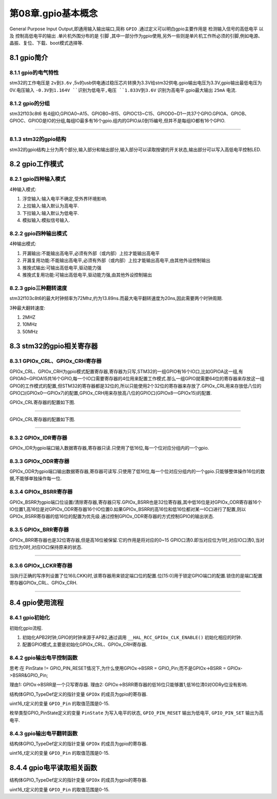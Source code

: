 第08章.gpio基本概念
===========================================================

General Purpose Input Output,即通用输入输出端口,简称 ``GPIO`` .通过定义可以明白gpio主要作用是 ``检测输入信号的高低电平`` 以及 ``控制高低电平的输出`` .单片机外围分布的是 ``引脚`` ,其中一部分作为gpio使用,另外一些则是单片机工作所必须的引脚,例如电源、晶振、复位、下载、boot模式选择等.

8.1 gpio简介
-----------------------------------------------------------

8.1.1 gpio的电气特性
~~~~~~~~~~~~~~~~~~~~~~~~~~~~~~~~~~~~~~~~~~~~~~~~~~~~~~~~~~~

stm32的工作电压是 ``2v到3.6v`` ,5v的usb供电通过稳压芯片转换为3.3V给stm32供电.gpio输出电压为3.3V,gpio输出最低电压为0V.电压输入 ``-0.3V到1.164V ``识别为低电平,电压 ``1.833V到3.6V`` 识别为高电平.gpio最大输出 ``25mA`` 电流.

8.1.2 gpio的分组
~~~~~~~~~~~~~~~~~~~~~~~~~~~~~~~~~~~~~~~~~~~~~~~~~~~~~~~~~~~

stm32f103c8t6 有4组IO,GPIOA0~A15、GPIOB0~B15、GPIOC13~C15、GPIOD0~D1一共37个GPIO.GPIOA、GPIOB、GPIOC、GPIOD是IO的分组,每组IO最多有16个gpio.组内的GPIO从0到15编号,但并不是每组IO都有16个GPIO.


.. figure:: ../media/stm32f103c8t6_gpio.png
   :alt: stm32的gpio分组
   :align: center

------

8.1.3 stm32的gpio结构
~~~~~~~~~~~~~~~~~~~~~~~~~~~~~~~~~~~~~~~~~~~~~~~~~~~~~~~~~~~

stm32的gpio结构上分为两个部分,输入部分和输出部分,输入部分可以读取按键的开关状态,输出部分可以写入高低电平控制LED.

.. figure:: ../media/stm32f103c8t6_gpio内部结构图.png
   :alt: stm32的gpio结构
   :align: center

8.2 gpio工作模式
-----------------------------------------------------------

8.2.1 gpio四种输入模式
~~~~~~~~~~~~~~~~~~~~~~~~~~~~~~~~~~~~~~~~~~~~~~~~~~~~~~~~~~~

4种输入模式:

1. 浮空输入:输入电平不确定,受外界环境影响.

2. 上拉输入:输入默认为高电平.
   
3. 下拉输入:输入默认为低电平.
   
4. 模拟输入:模拟信号输入.

8.2.2 gpio四种输出模式
~~~~~~~~~~~~~~~~~~~~~~~~~~~~~~~~~~~~~~~~~~~~~~~~~~~~~~~~~~~

4种输出模式:

1. 开漏输出:不能输出高电平,必须有外部（或内部）上拉才能输出高电平

2. 开漏复用功能:不能输出高电平,必须有外部（或内部）上拉才能输出高电平,由其他外设控制输出

3. 推挽式输出:可输出高低电平,驱动能力强

4. 推挽式复用功能:可输出高低电平,驱动能力强,由其他外设控制输出

8.2.3 gpio三种翻转速度
~~~~~~~~~~~~~~~~~~~~~~~~~~~~~~~~~~~~~~~~~~~~~~~~~~~~~~~~~~~

stm32f103c8t6的最大时钟频率为72Mhz,约为13.89ns.而最大电平翻转速度为20ns,因此需要两个时钟周期.

3种最大翻转速度:

1. 2MHZ
2. 10MHz
3. 50MHz

8.3 stm32的gpio相关寄存器
-----------------------------------------------------------

8.3.1 GPIOx_CRL、GPIOx_CRH寄存器
~~~~~~~~~~~~~~~~~~~~~~~~~~~~~~~~~~~~~~~~~~~~~~~~~~~~~~~~~~~

GPIOx_CRL、GPIOx_CRH为gpio模式配置寄存器,寄存器为只写,STM32的一组GPIO有16个IO口,比如GPIOA这一组,有GPIOA0~GPIOA15共16个GPIO,每一个IO口需要寄存器的4位用来配置工作模式.那么一组GPIO就需要64位的寄存器来存放这一组GPIO的工作模式的配置,但STM32的寄存器都是32位的,所以只能使用2个32位的寄存器来存放了.GPIOx_CRL用来存放低八位的GPIO口(GPIOx0—GPIOx7)的配置,GPIOx_CRH用来存放高八位的GPIO口(GPIOx8—GPIOx15)的配置.

GPIOx_CRL寄存器的配置如下图.

.. figure:: ../media/gpio_gpio_CRL寄存器.png
   :alt: gpio的GPIOx_CRL寄存器
   :align: center

------

GPIOx_CRL寄存器的配置如下图.

.. figure:: ../media/gpio_gpio_CRH寄存器.png
   :alt: gpio的GPIOx_CRH寄存器
   :align: center

------

8.3.2 GPIOx_IDR寄存器
~~~~~~~~~~~~~~~~~~~~~~~~~~~~~~~~~~~~~~~~~~~~~~~~~~~~~~~~~~~

GPIOx_IDR为gpio端口输入数据寄存器,寄存器只读.只使用了低16位,每一个位对应分组内的一个gpio.

.. figure:: ../media/gpio_gpio_IDR寄存器.png
   :alt: gpio的IDR寄存器
   :align: center

8.3.3 GPIOx_ODR寄存器
~~~~~~~~~~~~~~~~~~~~~~~~~~~~~~~~~~~~~~~~~~~~~~~~~~~~~~~~~~~

GPIOx_ODR为gpio端口输出数据寄存器,寄存器可读写.只使用了低16位,每一个位对应分组内的一个gpio.只能够整体操作16位的数据,不能够单独操作每一位.

.. figure:: ../media/gpio_gpio_ODR寄存器.png
   :alt: gpio的ODR寄存器
   :align: center

8.3.4 GPIOx_BSRR寄存器
~~~~~~~~~~~~~~~~~~~~~~~~~~~~~~~~~~~~~~~~~~~~~~~~~~~~~~~~~~~

GPIOx_BSRR为gpio端口位设置/清除寄存器,寄存器只写.GPIOx_BSRR也是32位寄存器,其中低16位是对GPIOx_ODR寄存器16个IO位置1,高16位是对GPIOx_ODR寄存器16个IO位置0.如果GPIOx_BSRR的高16位和低16位都对某一IO口进行了配置,则以GPIOx_BSRR寄存器的低16位的配置为优先级.通过控制GPIOx_ODR寄存器的方式控制GPIO的输出状态.

.. figure:: ../media/gpio_gpio_BSRR寄存器.png
   :alt: gpio的BSRR寄存器
   :align: center

8.3.5 GPIOx_BRR寄存器
~~~~~~~~~~~~~~~~~~~~~~~~~~~~~~~~~~~~~~~~~~~~~~~~~~~~~~~~~~~

GPIOx_BRR寄存器也是32位寄存器,但是高16位被保留.它的作用是将对应的0~15 GPIO口清0.即当对应位为1时,对应IO口清0,当对应位为0时,对应IO口保持原来的状态.

.. figure:: ../media/gpio_gpio_BRR寄存器.png
   :alt: gpio的BRR寄存器
   :align: center

------

8.3.6 GPIOx_LCKR寄存器
~~~~~~~~~~~~~~~~~~~~~~~~~~~~~~~~~~~~~~~~~~~~~~~~~~~~~~~~~~~

当执行正确的写序列设置了位16(LCKK)时,该寄存器用来锁定端口位的配置.位[15:0]用于锁定GPIO端口的配置.锁住的是端口配置寄存器GPIOx_CRL、GPIOx_CRH.

.. figure:: ../media/gpio_gpio_LCKR寄存器.png
   :alt: gpio的LCKR寄存器
   :align: center

------

8.4 gpio使用流程
-----------------------------------------------------------

8.4.1 gpio初始化
~~~~~~~~~~~~~~~~~~~~~~~~~~~~~~~~~~~~~~~~~~~~~~~~~~~~~~~~~~~

初始化gpio流程.

1. 初始化APB2时钟,GPIO的时钟来源于APB2,通过调用 ``__HAL_RCC_GPIOx_CLK_ENABLE()`` 初始化相应的时钟.

2. 配置GPIO模式,主要是初始化GPIOx_CRL、GPIOx_CRH寄存器.


.. code-block:: c
   :caption: 初始化gpio
   :linenos:

   void MX_GPIO_Init(void)
   {

      GPIO_InitTypeDef GPIO_InitStruct = {0};

      /* GPIO Ports Clock Enable */
      __HAL_RCC_GPIOC_CLK_ENABLE();
      __HAL_RCC_GPIOD_CLK_ENABLE();
      __HAL_RCC_GPIOA_CLK_ENABLE();

      /*Configure GPIO pin Output Level */
      HAL_GPIO_WritePin(LED1_GPIO_Port, LED1_Pin, GPIO_PIN_SET);

      /*Configure GPIO pin Output Level */
      HAL_GPIO_WritePin(LED2_GPIO_Port, LED2_Pin, GPIO_PIN_SET);

      /*Configure GPIO pin : PtPin */
      GPIO_InitStruct.Pin = LED1_Pin;
      GPIO_InitStruct.Mode = GPIO_MODE_OUTPUT_PP;
      GPIO_InitStruct.Pull = GPIO_NOPULL;
      GPIO_InitStruct.Speed = GPIO_SPEED_FREQ_LOW;
      HAL_GPIO_Init(LED1_GPIO_Port, &GPIO_InitStruct);

      /*Configure GPIO pin : PtPin */
      GPIO_InitStruct.Pin = LED2_Pin;
      GPIO_InitStruct.Mode = GPIO_MODE_OUTPUT_PP;
      GPIO_InitStruct.Pull = GPIO_NOPULL;
      GPIO_InitStruct.Speed = GPIO_SPEED_FREQ_LOW;
      HAL_GPIO_Init(LED2_GPIO_Port, &GPIO_InitStruct);

   }

8.4.2 gpio输出电平控制函数
~~~~~~~~~~~~~~~~~~~~~~~~~~~~~~~~~~~~~~~~~~~~~~~~~~~~~~~~~~~

.. code-block:: c
   :caption: 写入gpio状态
   :linenos:

    void HAL_GPIO_WritePin(GPIO_TypeDef *GPIOx, uint16_t GPIO_Pin, GPIO_PinState PinState)
    {
        /* Check the parameters */
        assert_param(IS_GPIO_PIN(GPIO_Pin));
        assert_param(IS_GPIO_PIN_ACTION(PinState));

        if (PinState != GPIO_PIN_RESET)
        {
            GPIOx->BSRR = GPIO_Pin;
        }
        else
        {
            GPIOx->BSRR = (uint32_t)GPIO_Pin << 16u;
        }
    }

思考:在 PinState != GPIO_PIN_RESET情况下,为什么使用GPIOx->BSRR = GPIO_Pin;而不是GPIOx->BSRR = GPIOx->BSRR&GPIO_Pin;

理由1: GPIOx->BSRR是一个只写寄存器.
理由2: GPIOx->BSRR寄存器的低16位只能够置1,低16位清0对ODRy位没有影响.


结构体GPIO_TypeDef定义的指针变量 ``GPIOx`` 的成员为gpio的寄存器.

.. code-block:: c
   :caption: 写入gpio状态
   :linenos:

   typedef struct
   {
   __IO uint32_t CRL;
   __IO uint32_t CRH;
   __IO uint32_t IDR;
   __IO uint32_t ODR;
   __IO uint32_t BSRR;
   __IO uint32_t BRR;
   __IO uint32_t LCKR;
   } GPIO_TypeDef;


uint16_t定义的变量 ``GPIO_Pin`` 的取值范围是0-15.

.. code-block:: c
   :caption: 写入gpio状态
   :linenos:

   #define GPIO_PIN_0                 ((uint16_t)0x0001)  /* Pin 0 selected    */
   #define GPIO_PIN_1                 ((uint16_t)0x0002)  /* Pin 1 selected    */
   #define GPIO_PIN_2                 ((uint16_t)0x0004)  /* Pin 2 selected    */
   #define GPIO_PIN_3                 ((uint16_t)0x0008)  /* Pin 3 selected    */
   #define GPIO_PIN_4                 ((uint16_t)0x0010)  /* Pin 4 selected    */
   #define GPIO_PIN_5                 ((uint16_t)0x0020)  /* Pin 5 selected    */
   #define GPIO_PIN_6                 ((uint16_t)0x0040)  /* Pin 6 selected    */
   #define GPIO_PIN_7                 ((uint16_t)0x0080)  /* Pin 7 selected    */
   #define GPIO_PIN_8                 ((uint16_t)0x0100)  /* Pin 8 selected    */
   #define GPIO_PIN_9                 ((uint16_t)0x0200)  /* Pin 9 selected    */
   #define GPIO_PIN_10                ((uint16_t)0x0400)  /* Pin 10 selected   */
   #define GPIO_PIN_11                ((uint16_t)0x0800)  /* Pin 11 selected   */
   #define GPIO_PIN_12                ((uint16_t)0x1000)  /* Pin 12 selected   */
   #define GPIO_PIN_13                ((uint16_t)0x2000)  /* Pin 13 selected   */
   #define GPIO_PIN_14                ((uint16_t)0x4000)  /* Pin 14 selected   */
   #define GPIO_PIN_15                ((uint16_t)0x8000)  /* Pin 15 selected   */
   #define GPIO_PIN_All               ((uint16_t)0xFFFF)  /* All pins selected */

枚举类型GPIO_PinState定义的变量 ``PinState``  为写入电平的状态, ``GPIO_PIN_RESET`` 输出为低电平, ``GPIO_PIN_SET`` 输出为高电平.

.. code-block:: c
   :caption: 写入gpio状态
   :linenos:

   typedef enum
   {
   GPIO_PIN_RESET = 0u,
   GPIO_PIN_SET
   } GPIO_PinState;


8.4.3 gpio输出电平翻转函数
~~~~~~~~~~~~~~~~~~~~~~~~~~~~~~~~~~~~~~~~~~~~~~~~~~~~~~~~~~~

.. code-block:: c
   :caption: 读取gpio状态
   :linenos:

	void HAL_GPIO_TogglePin(GPIO_TypeDef *GPIOx, uint16_t GPIO_Pin)
	{
		uint32_t odr;

		/* Check the parameters */
		assert_param(IS_GPIO_PIN(GPIO_Pin));

		/* get current Ouput Data Register value */
		odr = GPIOx->ODR;

		/* Set selected pins that were at low level, and reset ones that were high */
		GPIOx->BSRR = ((odr & GPIO_Pin) << GPIO_NUMBER) | (~odr & GPIO_Pin);
	}

结构体GPIO_TypeDef定义的指针变量 ``GPIOx`` 的成员为gpio的寄存器.

.. code-block:: c
   :caption: 写入gpio状态
   :linenos:

   typedef struct
   {
   __IO uint32_t CRL;
   __IO uint32_t CRH;
   __IO uint32_t IDR;
   __IO uint32_t ODR;
   __IO uint32_t BSRR;
   __IO uint32_t BRR;
   __IO uint32_t LCKR;
   } GPIO_TypeDef;


uint16_t定义的变量 ``GPIO_Pin`` 的取值范围是0-15.

.. code-block:: c
   :caption: 写入gpio状态
   :linenos:

   #define GPIO_PIN_0                 ((uint16_t)0x0001)  /* Pin 0 selected    */
   #define GPIO_PIN_1                 ((uint16_t)0x0002)  /* Pin 1 selected    */
   #define GPIO_PIN_2                 ((uint16_t)0x0004)  /* Pin 2 selected    */
   #define GPIO_PIN_3                 ((uint16_t)0x0008)  /* Pin 3 selected    */
   #define GPIO_PIN_4                 ((uint16_t)0x0010)  /* Pin 4 selected    */
   #define GPIO_PIN_5                 ((uint16_t)0x0020)  /* Pin 5 selected    */
   #define GPIO_PIN_6                 ((uint16_t)0x0040)  /* Pin 6 selected    */
   #define GPIO_PIN_7                 ((uint16_t)0x0080)  /* Pin 7 selected    */
   #define GPIO_PIN_8                 ((uint16_t)0x0100)  /* Pin 8 selected    */
   #define GPIO_PIN_9                 ((uint16_t)0x0200)  /* Pin 9 selected    */
   #define GPIO_PIN_10                ((uint16_t)0x0400)  /* Pin 10 selected   */
   #define GPIO_PIN_11                ((uint16_t)0x0800)  /* Pin 11 selected   */
   #define GPIO_PIN_12                ((uint16_t)0x1000)  /* Pin 12 selected   */
   #define GPIO_PIN_13                ((uint16_t)0x2000)  /* Pin 13 selected   */
   #define GPIO_PIN_14                ((uint16_t)0x4000)  /* Pin 14 selected   */
   #define GPIO_PIN_15                ((uint16_t)0x8000)  /* Pin 15 selected   */
   #define GPIO_PIN_All               ((uint16_t)0xFFFF)  /* All pins selected */

8.4.4 gpio电平读取相关函数
-----------------------------------------------------------

.. code-block:: c
   :caption: 读取gpio状态
   :linenos:

    GPIO_PinState HAL_GPIO_ReadPin(GPIO_TypeDef *GPIOx, uint16_t GPIO_Pin)
    {
        GPIO_PinState bitstatus;

        /* Check the parameters */
        assert_param(IS_GPIO_PIN(GPIO_Pin));

        if ((GPIOx->IDR & GPIO_Pin) != (uint32_t)GPIO_PIN_RESET)
        {
            bitstatus = GPIO_PIN_SET;
        }
        else
        {
            bitstatus = GPIO_PIN_RESET;
        }
        return bitstatus;
    }


结构体GPIO_TypeDef定义的指针变量 ``GPIOx`` 的成员为gpio的寄存器.

.. code-block:: c
   :caption: 写入gpio状态
   :linenos:

   typedef struct
   {
   __IO uint32_t CRL;
   __IO uint32_t CRH;
   __IO uint32_t IDR;
   __IO uint32_t ODR;
   __IO uint32_t BSRR;
   __IO uint32_t BRR;
   __IO uint32_t LCKR;
   } GPIO_TypeDef;


uint16_t定义的变量 ``GPIO_Pin`` 的取值范围是0-15.

.. code-block:: c
   :caption: 写入gpio状态
   :linenos:

   #define GPIO_PIN_0                 ((uint16_t)0x0001)  /* Pin 0 selected    */
   #define GPIO_PIN_1                 ((uint16_t)0x0002)  /* Pin 1 selected    */
   #define GPIO_PIN_2                 ((uint16_t)0x0004)  /* Pin 2 selected    */
   #define GPIO_PIN_3                 ((uint16_t)0x0008)  /* Pin 3 selected    */
   #define GPIO_PIN_4                 ((uint16_t)0x0010)  /* Pin 4 selected    */
   #define GPIO_PIN_5                 ((uint16_t)0x0020)  /* Pin 5 selected    */
   #define GPIO_PIN_6                 ((uint16_t)0x0040)  /* Pin 6 selected    */
   #define GPIO_PIN_7                 ((uint16_t)0x0080)  /* Pin 7 selected    */
   #define GPIO_PIN_8                 ((uint16_t)0x0100)  /* Pin 8 selected    */
   #define GPIO_PIN_9                 ((uint16_t)0x0200)  /* Pin 9 selected    */
   #define GPIO_PIN_10                ((uint16_t)0x0400)  /* Pin 10 selected   */
   #define GPIO_PIN_11                ((uint16_t)0x0800)  /* Pin 11 selected   */
   #define GPIO_PIN_12                ((uint16_t)0x1000)  /* Pin 12 selected   */
   #define GPIO_PIN_13                ((uint16_t)0x2000)  /* Pin 13 selected   */
   #define GPIO_PIN_14                ((uint16_t)0x4000)  /* Pin 14 selected   */
   #define GPIO_PIN_15                ((uint16_t)0x8000)  /* Pin 15 selected   */
   #define GPIO_PIN_All               ((uint16_t)0xFFFF)  /* All pins selected */





